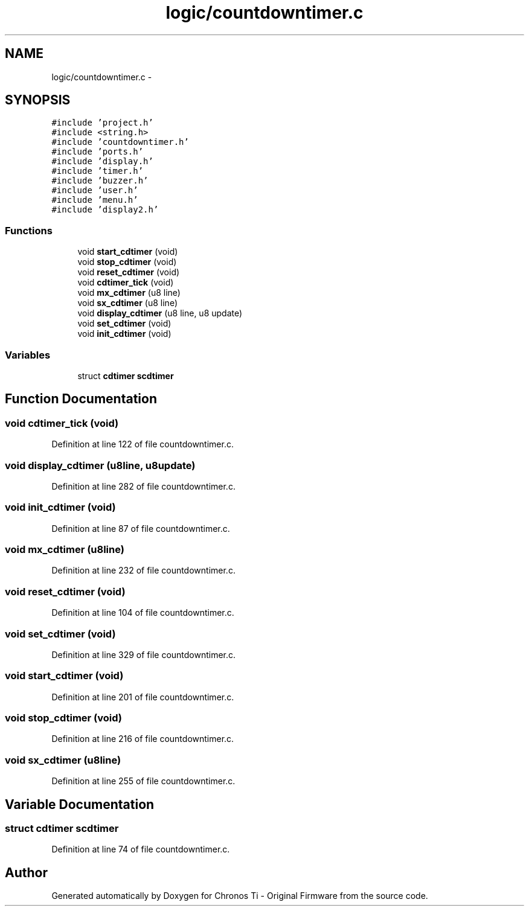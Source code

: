 .TH "logic/countdowntimer.c" 3 "Sun Jun 16 2013" "Version VER 0.0" "Chronos Ti - Original Firmware" \" -*- nroff -*-
.ad l
.nh
.SH NAME
logic/countdowntimer.c \- 
.SH SYNOPSIS
.br
.PP
\fC#include 'project\&.h'\fP
.br
\fC#include <string\&.h>\fP
.br
\fC#include 'countdowntimer\&.h'\fP
.br
\fC#include 'ports\&.h'\fP
.br
\fC#include 'display\&.h'\fP
.br
\fC#include 'timer\&.h'\fP
.br
\fC#include 'buzzer\&.h'\fP
.br
\fC#include 'user\&.h'\fP
.br
\fC#include 'menu\&.h'\fP
.br
\fC#include 'display2\&.h'\fP
.br

.SS "Functions"

.in +1c
.ti -1c
.RI "void \fBstart_cdtimer\fP (void)"
.br
.ti -1c
.RI "void \fBstop_cdtimer\fP (void)"
.br
.ti -1c
.RI "void \fBreset_cdtimer\fP (void)"
.br
.ti -1c
.RI "void \fBcdtimer_tick\fP (void)"
.br
.ti -1c
.RI "void \fBmx_cdtimer\fP (u8 line)"
.br
.ti -1c
.RI "void \fBsx_cdtimer\fP (u8 line)"
.br
.ti -1c
.RI "void \fBdisplay_cdtimer\fP (u8 line, u8 update)"
.br
.ti -1c
.RI "void \fBset_cdtimer\fP (void)"
.br
.ti -1c
.RI "void \fBinit_cdtimer\fP (void)"
.br
.in -1c
.SS "Variables"

.in +1c
.ti -1c
.RI "struct \fBcdtimer\fP \fBscdtimer\fP"
.br
.in -1c
.SH "Function Documentation"
.PP 
.SS "void \fBcdtimer_tick\fP (void)"
.PP
Definition at line 122 of file countdowntimer\&.c\&.
.SS "void \fBdisplay_cdtimer\fP (u8line, u8update)"
.PP
Definition at line 282 of file countdowntimer\&.c\&.
.SS "void \fBinit_cdtimer\fP (void)"
.PP
Definition at line 87 of file countdowntimer\&.c\&.
.SS "void \fBmx_cdtimer\fP (u8line)"
.PP
Definition at line 232 of file countdowntimer\&.c\&.
.SS "void \fBreset_cdtimer\fP (void)"
.PP
Definition at line 104 of file countdowntimer\&.c\&.
.SS "void \fBset_cdtimer\fP (void)"
.PP
Definition at line 329 of file countdowntimer\&.c\&.
.SS "void \fBstart_cdtimer\fP (void)"
.PP
Definition at line 201 of file countdowntimer\&.c\&.
.SS "void \fBstop_cdtimer\fP (void)"
.PP
Definition at line 216 of file countdowntimer\&.c\&.
.SS "void \fBsx_cdtimer\fP (u8line)"
.PP
Definition at line 255 of file countdowntimer\&.c\&.
.SH "Variable Documentation"
.PP 
.SS "struct \fBcdtimer\fP \fBscdtimer\fP"
.PP
Definition at line 74 of file countdowntimer\&.c\&.
.SH "Author"
.PP 
Generated automatically by Doxygen for Chronos Ti - Original Firmware from the source code\&.
